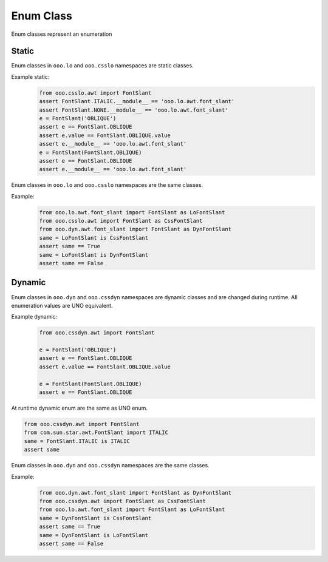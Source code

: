 ==========
Enum Class
==========

Enum classes represent an enumeration

Static
======

Enum classes in ``ooo.lo`` and ``ooo.csslo`` namespaces are static classes.

Example static:
    .. code-block:: python

        from ooo.csslo.awt import FontSlant
        assert FontSlant.ITALIC.__module__ == 'ooo.lo.awt.font_slant'
        assert FontSlant.NONE.__module__ == 'ooo.lo.awt.font_slant'
        e = FontSlant('OBLIQUE')
        assert e == FontSlant.OBLIQUE
        assert e.value == FontSlant.OBLIQUE.value
        assert e.__module__ == 'ooo.lo.awt.font_slant'
        e = FontSlant(FontSlant.OBLIQUE)
        assert e == FontSlant.OBLIQUE
        assert e.__module__ == 'ooo.lo.awt.font_slant'

Enum classes in ``ooo.lo`` and ``ooo.csslo`` namespaces are the same classes.

Example:
    .. code-block:: python

        from ooo.lo.awt.font_slant import FontSlant as LoFontSlant
        from ooo.csslo.awt import FontSlant as CssFontSlant
        from ooo.dyn.awt.font_slant import FontSlant as DynFontSlant
        same = LoFontSlant is CssFontSlant
        assert same == True
        same = LoFontSlant is DynFontSlant
        assert same == False

Dynamic
=======

Enum classes in ``ooo.dyn`` and ``ooo.cssdyn`` namespaces are dynamic classes
and are changed during runtime. All enumeration values are UNO equivalent.



Example dynamic:
    .. code-block:: python

        from ooo.cssdyn.awt import FontSlant

        e = FontSlant('OBLIQUE')
        assert e == FontSlant.OBLIQUE
        assert e.value == FontSlant.OBLIQUE.value

        e = FontSlant(FontSlant.OBLIQUE)
        assert e == FontSlant.OBLIQUE

At runtime dynamic enum are the same as UNO enum.

.. code-block:: python

    from ooo.cssdyn.awt import FontSlant
    from com.sun.star.awt.FontSlant import ITALIC
    same = FontSlant.ITALIC is ITALIC
    assert same

Enum classes in ``ooo.dyn`` and ``ooo.cssdyn`` namespaces are the same classes.

Example:
    .. code-block:: python

        from ooo.dyn.awt.font_slant import FontSlant as DynFontSlant
        from ooo.cssdyn.awt import FontSlant as CssFontSlant
        from ooo.lo.awt.font_slant import FontSlant as LoFontSlant
        same = DynFontSlant is CssFontSlant
        assert same == True
        same = DynFontSlant is LoFontSlant
        assert same == False